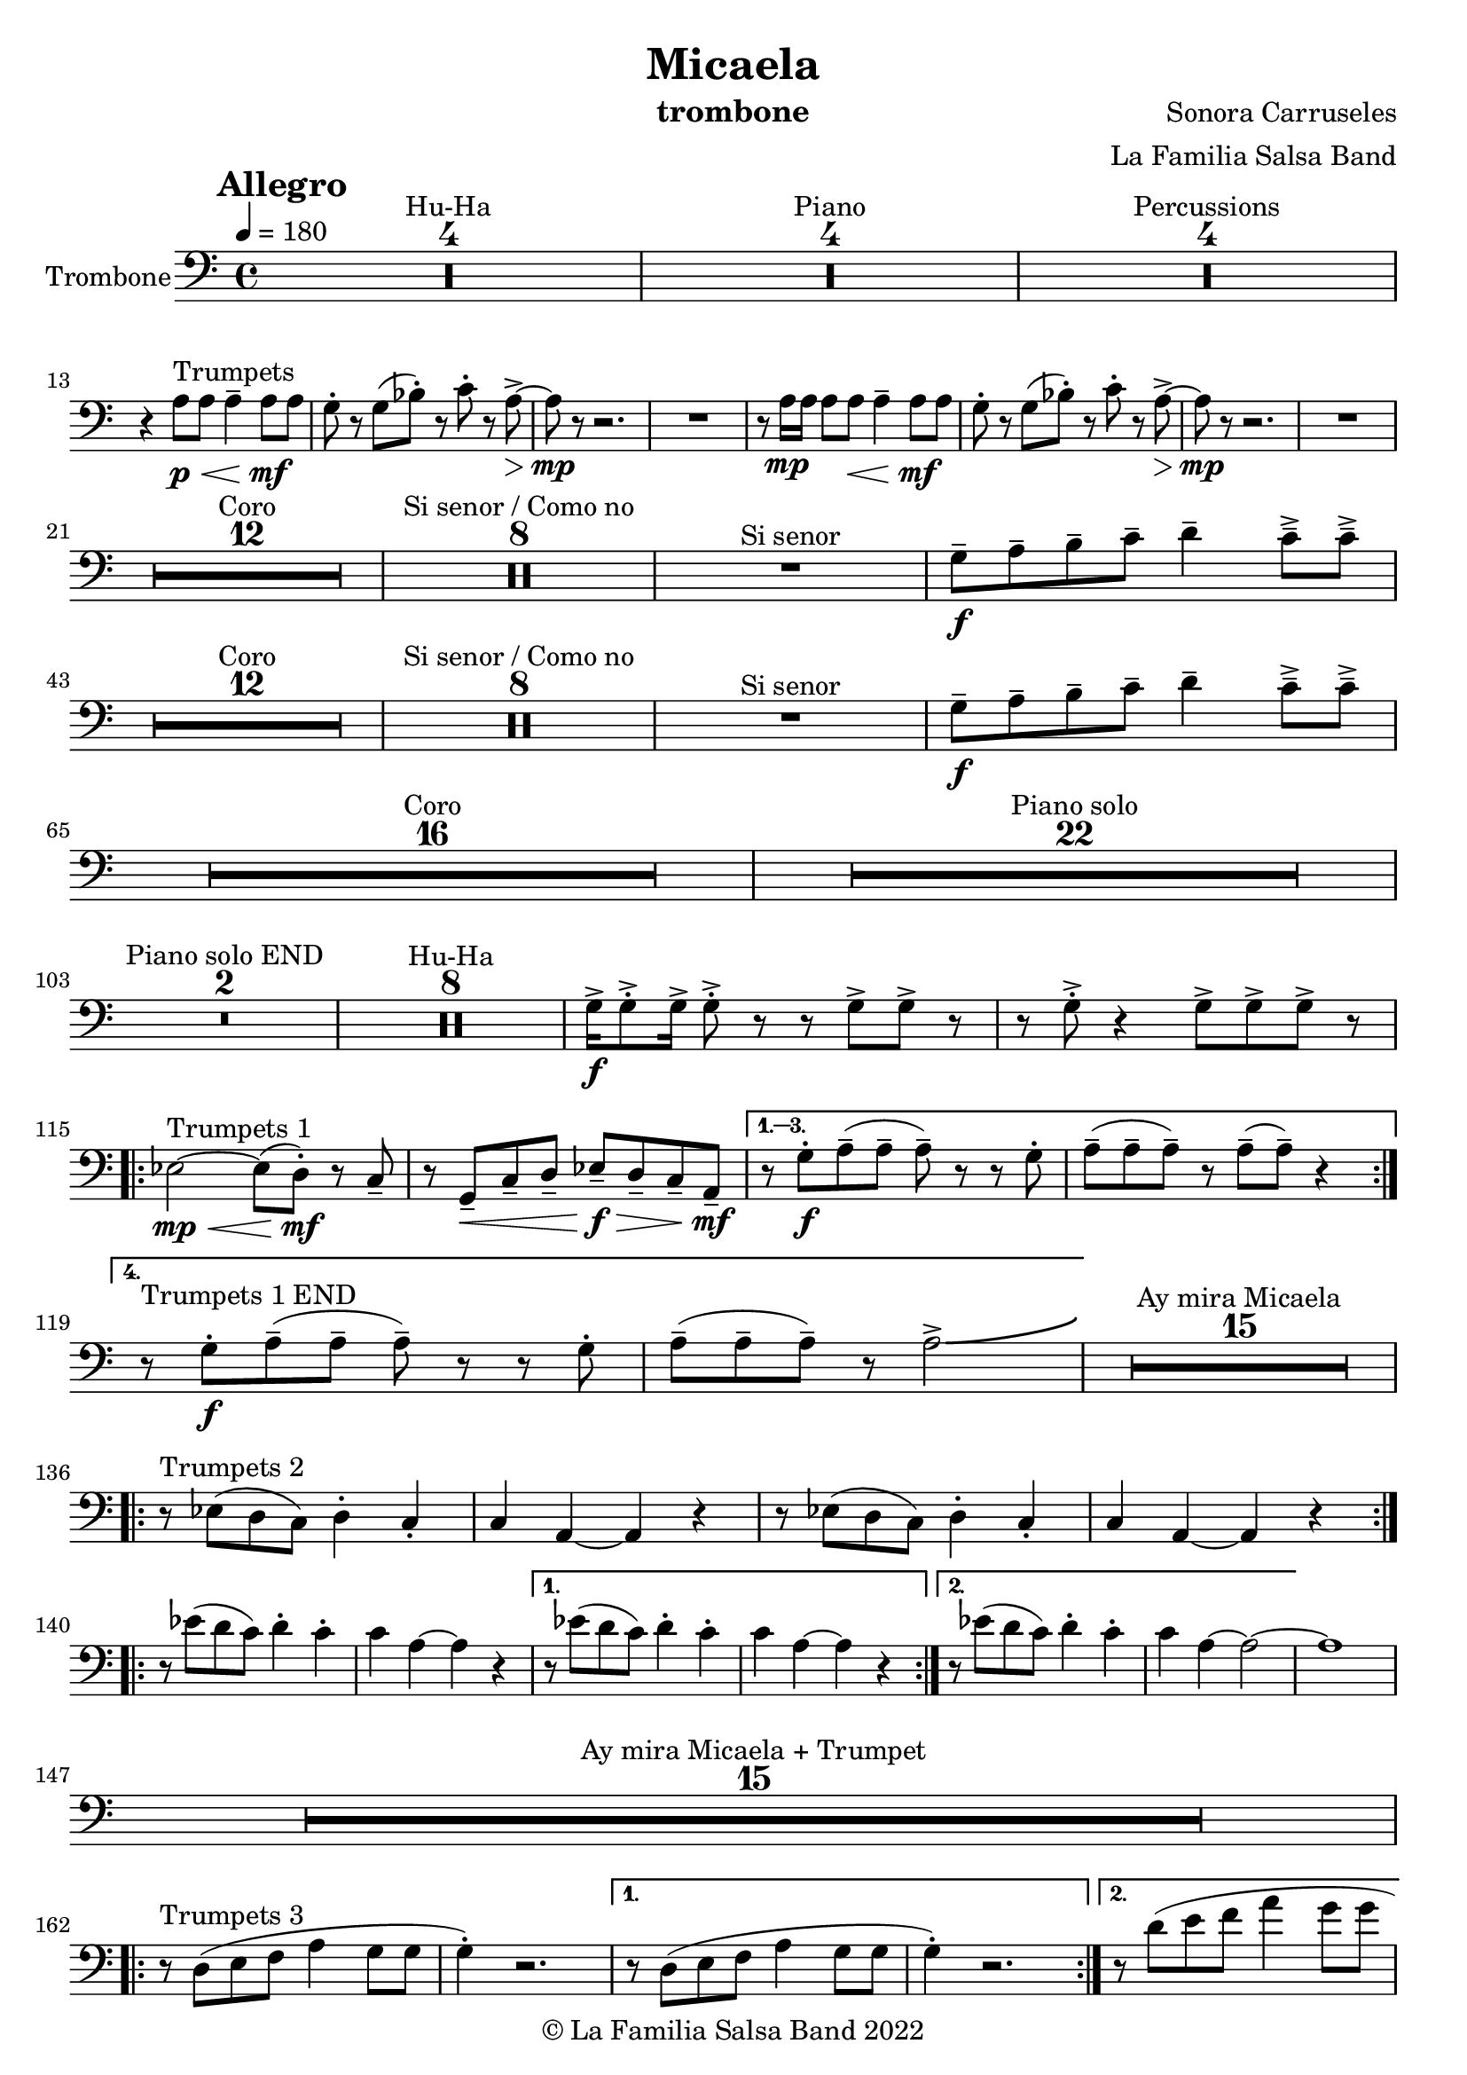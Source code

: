 \version "2.22.2"

\header {
    title = "Micaela"
    composer = "Sonora Carruseles"
    arranger = "La Familia Salsa Band"
    instrument = "trombone"
    copyright = "© La Familia Salsa Band 2022"
}

tempoMark = #(define-music-function (parser location markp) (string?)
#{
    \once \override Score . RehearsalMark #'self-alignment-X = #left
    \once \override Score . RehearsalMark #'no-spacing-rods = ##t
    \once \override Score . RehearsalMark #'padding = #2.0
    \mark \markup { \bold $markp }
#})

Trombone = \new Voice \relative c' {
    \set Staff.instrumentName = \markup {
        \center-align { "Trombone" }
    }

    \key c \major
    \clef bass
    \time 4/4
    \tempo 4 = 180
    \tempoMark "Allegro"
    	
    \set Score.skipBars = ##t R1*4 ^\markup { "Hu-Ha" }
    
    \set Score.skipBars = ##t R1*4 ^\markup { "Piano" }
    
    \set Score.skipBars = ##t R1*4 ^\markup { "Percussions" } \break

    r4 a8 ^\markup { "Trumpets" } \p \< a a4 \tenuto a8 \! \mf a |
    g8 -. r g ( bes -. ) r c -. r a \> \accent ~ |
    a8 \mp r r2. |
    R1 |
    r8 a16 \mp a a8 a  \< a4 \tenuto a8 \! \mf a |
    g8 -. r g ( bes -. ) r c -. r a \> \accent ~ |
    a8 \mp r r2. |
    R1 | \break
    
    \set Score.skipBars = ##t R1*12 ^\markup { "Coro" }
    
    \set Score.skipBars = ##t R1*8 ^\markup { "Si senor / Como no" }

    R1 ^\markup { "Si senor" } 
    
    g8 \f \tenuto a \tenuto b \tenuto c \tenuto d4 \tenuto c8 \tenuto \accent c \tenuto \accent \break
    
    \set Score.skipBars = ##t R1*12 ^\markup { "Coro" }
    
    \set Score.skipBars = ##t R1*8 ^\markup { "Si senor / Como no" }
    
    R1 ^\markup { "Si senor" } 
    
    g8 \f \tenuto a \tenuto b \tenuto c \tenuto d4 \tenuto c8 \tenuto \accent c \tenuto \accent \break
    
    \set Score.skipBars = ##t R1*16 ^\markup { "Coro" }
    
    \set Score.skipBars = ##t R1*22 ^\markup { "Piano solo" } \break
    
    \set Score.skipBars = ##t R1*2 ^\markup { "Piano solo END" }
    
    \set Score.skipBars = ##t R1*8 ^\markup { "Hu-Ha" }
    
    g16 \f \accent g8 \accent -. g16 \accent g8 \accent -. r r g \accent g \accent r |
    r g8 \accent -. r4 g8 \accent g8 \accent g8 \accent r |  \break
    
    \repeat volta 4 {
        es2 ^\markup { "Trumpets 1" } \mp \< ~ es8 ( d -. \mf  ) r c \tenuto |
        r g \< \tenuto c \tenuto d \tenuto es \f \> \tenuto d \tenuto c \tenuto a \mf \tenuto |
    }
        \alternative { 
          {
            r8 g' -. \f a \tenuto ( a \tenuto a \tenuto ) r r g -. |
            a \tenuto ( a \tenuto a \tenuto ) r a \tenuto ( a \tenuto ) r4 |  \break
          }
          {
            r8 ^\markup { "Trumpets 1 END" } g -. \f a \tenuto ( a \tenuto a \tenuto ) r r g -. |
            a \tenuto ( a \tenuto a \tenuto ) r a2 \accent \bendAfter #4  |
          }
        } 
    
    \set Score.skipBars = ##t R1*15 ^\markup { "Ay mira Micaela" } \break
    
    \repeat volta 2 { r8 ^\markup { "Trumpets 2" } es ( d c ) d4 -. c4 -. |
        c a ~ a r |
        r8 es' ( d c ) d4 -. c4 -. |
        c a ~ a r |
    } \break

    \repeat volta 2 { r8 es'' ( d c ) d4 -. c4 -. |
        c a ~ a r |
    }
    \alternative {
        {
          r8 es' ( d c ) d4 -. c4 -. |
        c a ~ a r |
        }
        {
          r8 es' ( d c ) d4 -. c4 -. |
        c a ~ a2 ~ | 
        }
    }
    a1 |  \break
    
    \set Score.skipBars = ##t R1*15 ^\markup { "Ay mira Micaela + Trumpet" } \break
    
    \repeat volta 2 { 
        r8 ^\markup { "Trumpets 3" } d, ( e f a4 g8 g |
        g4 -. ) r2. |
    }
    \alternative {
    {    r8 d ( e f a4 g8 g |
    g4 -. ) r2. |
    }
    {    r8 d' ( e f a4 g8 g | \break
    g2 ) \bendAfter #-5 r2 |
    }
    }
    
    \set Score.skipBars = ##t R1*7 ^\markup { "Hu-Ha + Piano change" }
    
    g,16 ^\markup { "Trumpets 4" }  \f \accent g8 \accent -. g16 \accent g8 \accent -. r r g \accent g \accent r |
    r g8 \accent -. r4 g8 \accent g8 \accent g8 \accent r |  \break
    c2 \bendAfter #-5 r2 |
    
    
    \set Score.skipBars = ##t R1*6 ^\markup { "Montuno" }
    
    \repeat volta 2 { 
        r8 ^\markup { "Trumpets 5" } d, ( e f a4 g8 g |
        g4 -. ) r2. |
    }
    \alternative {
    {
          r8 d ( e f a4 g8 g |
    g4 -. ) r2. |
    }
    {
          r8 d' ( e f a4 g8 g |
    g2 ) \bendAfter #-5 r2 |
    }
    }
    
    \bar "|."
}

\score {
    \new Staff {
        \new Voice = "Trombone" {
            \Trombone			
        }
    }
    \layout {
    }
}

\paper {
    between-system-padding = #2
    bottom-margin = 5\mm
}